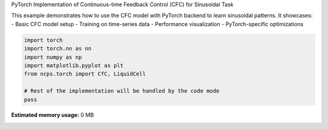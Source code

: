 
.. DO NOT EDIT.
.. THIS FILE WAS AUTOMATICALLY GENERATED BY SPHINX-GALLERY.
.. TO MAKE CHANGES, EDIT THE SOURCE PYTHON FILE:
.. "auto_examples/torch_cfc_sinusoidal.py"
.. LINE NUMBERS ARE GIVEN BELOW.

.. only:: html

    .. note::
        :class: sphx-glr-download-link-note

        :ref:`Go to the end <sphx_glr_download_auto_examples_torch_cfc_sinusoidal.py>`
        to download the full example code.

.. rst-class:: sphx-glr-example-title

.. _sphx_glr_auto_examples_torch_cfc_sinusoidal.py:


PyTorch Implementation of Continuous-time Feedback Control (CFC) for Sinusoidal Task

This example demonstrates how to use the CFC model with PyTorch backend to learn
sinusoidal patterns. It showcases:
- Basic CFC model setup
- Training on time-series data
- Performance visualization
- PyTorch-specific optimizations

.. GENERATED FROM PYTHON SOURCE LINES 11-20

.. code-block:: Python


    import torch
    import torch.nn as nn
    import numpy as np
    import matplotlib.pyplot as plt
    from ncps.torch import CfC, LiquidCell

    # Rest of the implementation will be handled by the code mode
    pass

**Estimated memory usage:**  0 MB


.. _sphx_glr_download_auto_examples_torch_cfc_sinusoidal.py:

.. only:: html

  .. container:: sphx-glr-footer sphx-glr-footer-example

    .. container:: sphx-glr-download sphx-glr-download-jupyter

      :download:`Download Jupyter notebook: torch_cfc_sinusoidal.ipynb <torch_cfc_sinusoidal.ipynb>`

    .. container:: sphx-glr-download sphx-glr-download-python

      :download:`Download Python source code: torch_cfc_sinusoidal.py <torch_cfc_sinusoidal.py>`

    .. container:: sphx-glr-download sphx-glr-download-zip

      :download:`Download zipped: torch_cfc_sinusoidal.zip <torch_cfc_sinusoidal.zip>`


.. only:: html

 .. rst-class:: sphx-glr-signature

    `Gallery generated by Sphinx-Gallery <https://sphinx-gallery.github.io>`_
